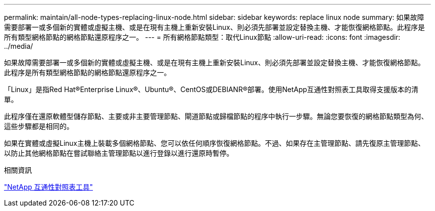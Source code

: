 ---
permalink: maintain/all-node-types-replacing-linux-node.html 
sidebar: sidebar 
keywords: replace linux node 
summary: 如果故障需要部署一或多個新的實體或虛擬主機、或是在現有主機上重新安裝Linux、則必須先部署並設定替換主機、才能恢復網格節點。此程序是所有類型網格節點的網格節點還原程序之一。 
---
= 所有網格節點類型：取代Linux節點
:allow-uri-read: 
:icons: font
:imagesdir: ../media/


[role="lead"]
如果故障需要部署一或多個新的實體或虛擬主機、或是在現有主機上重新安裝Linux、則必須先部署並設定替換主機、才能恢復網格節點。此程序是所有類型網格節點的網格節點還原程序之一。

「Linux」是指Red Hat®Enterprise Linux®、Ubuntu®、CentOS或DEBIANR®部署。使用NetApp互通性對照表工具取得支援版本的清單。

此程序僅在還原軟體型儲存節點、主要或非主要管理節點、閘道節點或歸檔節點的程序中執行一步驟。無論您要恢復的網格節點類型為何、這些步驟都是相同的。

如果在實體或虛擬Linux主機上裝載多個網格節點、您可以依任何順序恢復網格節點。不過、如果存在主管理節點、請先復原主管理節點、以防止其他網格節點在嘗試聯絡主管理節點以進行登錄以進行還原時暫停。

.相關資訊
https://mysupport.netapp.com/matrix["NetApp 互通性對照表工具"]
